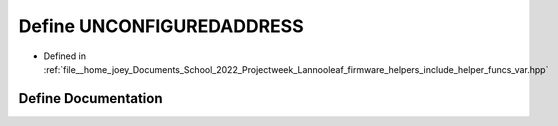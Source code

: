 .. _exhale_define_helper__funcs__var_8hpp_1a9ee816f1fb9e61c66a7882d13b417f8d:

Define UNCONFIGUREDADDRESS
==========================

- Defined in :ref:`file__home_joey_Documents_School_2022_Projectweek_Lannooleaf_firmware_helpers_include_helper_funcs_var.hpp`


Define Documentation
--------------------


.. doxygendefine:: UNCONFIGUREDADDRESS
   :project: Lannooleaf firmware